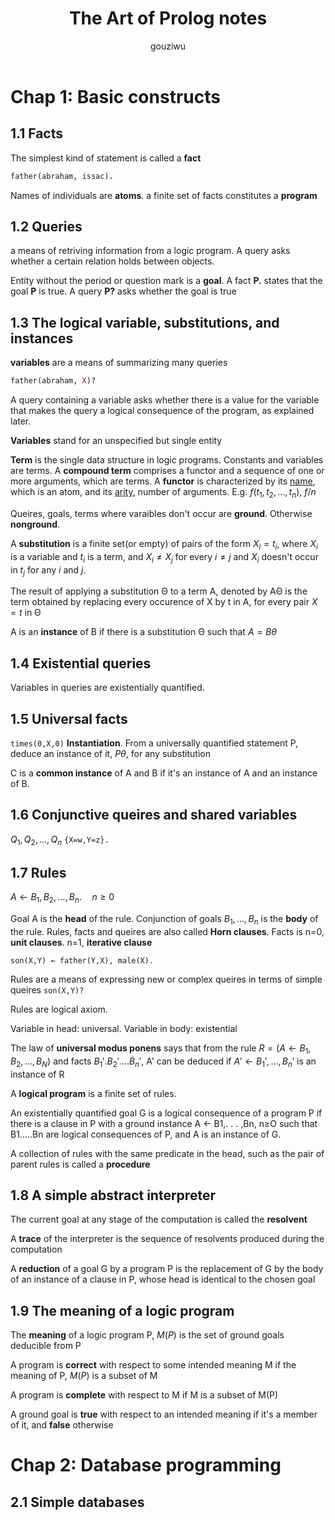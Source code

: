 #+TITLE: The Art of Prolog notes
#+AUTHOR: gouziwu
* Chap 1: Basic constructs
** 1.1 Facts
   The simplest kind of statement is called a *fact*
   #+BEGIN_SRC prolog
     father(abraham, issac).
   #+END_SRC
   Names of individuals are *atoms*.
   a finite set of facts constitutes a *program*
** 1.2 Queries
   a means of retriving information from a logic program. A query asks whether a
   certain relation holds between objects.

   Entity without the period or question mark is a *goal*. A fact *P.* states that
   the goal *P* is true. A query *P?* asks whether the goal is true
** 1.3 The logical variable, substitutions, and instances
   *variables* are a means of summarizing many queries
   #+BEGIN_SRC prolog
     father(abraham, X)?
   #+END_SRC

   A query containing a variable asks whether there is a value for the variable
   that makes the query a logical consequence of the program, as explained
   later.

   *Variables* stand for an unspecified but single entity

   *Term* is the single data structure in logic programs. Constants and variables
    are terms. A *compound term* comprises a functor and a sequence of one or more
    arguments, which are terms. A *functor* is characterized by its _name_, which is
    an atom, and its _arity_, number of arguments. E.g. $f(t_1,t_2,\dots,t_n)$, $f/n$

   Queires, goals, terms where varaibles don't occur are *ground*. Otherwise
   *nonground*.
   
   A *substitution* is a finite set(or empty) of pairs of the form $X_i=t_i$,
   where $X_i$ is a variable and $t_i$ is a term, and $X_i\neq X_j$ for every
   $i\neq j$ and $X_i$ doesn't occur in $t_j$ for any $i$ and $j$.

   The result of applying a substitution Θ to a term A, denoted by AΘ is the
   term obtained by replacing every occurence of X by t in A, for every pair
   $X=t$ in Θ

   A is an *instance* of B if there is a substitution Θ such that $A=B\theta$
** 1.4 Existential queries
   Variables in queries are existentially quantified.
** 1.5 Universal facts
   =times(0,X,0)=
   *Instantiation*. From a universally quantified statement P, deduce an instance
   of it, $P\theta$, for any substitution

   C is a *common instance* of A and B if it's an instance of A and an instance of
   B.
** 1.6 Conjunctive queires and shared variables
   $Q_1,Q_2,\dots,Q_n$
   ={X=w,Y=z}.=
** 1.7 Rules
   $A\gets B_1,B_2,\dots,B_n.\quad n\ge 0$
   
   Goal A is the *head* of the rule. Conjunction of goals $B_1,\dots,B_n$ is the
   *body* of the rule. Rules, facts and queires are also called *Horn clauses*.
   Facts is n=0, *unit clauses*. n=1, *iterative clause*
   
   =son(X,Y) ← father(Y,X), male(X).=

   Rules are a means of expressing new or complex queires in terms of simple
   queires =son(X,Y)?=

   Rules are logical axiom.

   Variable in head: universal. Variable in body: existential

   The law of *universal modus ponens* says that from the rule 
   $R=(A\gets B_1,B_2,\dots,B_N)$ and facts $B_1'.B_2'.\dots\dot B_n'$, 
   A' can be deduced if $A'\gets B_1',\dots,B_n'$ is an instance of R

   A *logical program* is a finite set of rules.

   An existentially quantified goal G is a logical consequence of a program P
   if there is a clause in P with a ground instance A ← B1,. . . ,Bn, n≥O such
   that B1.....Bn are logical consequences of P, and A is an instance of G. 

   A collection of rules with the same predicate in the head, such as the pair
   of parent rules is called a *procedure*
** 1.8 A simple abstract interpreter
   The current goal at any stage of the computation is called the *resolvent*
   
   A *trace* of the interpreter is the sequence of resolvents produced during the
   computation

   A *reduction* of a goal G by a program P is the replacement of G by the body of
   an instance of a clause in P, whose head is identical to the chosen goal
** 1.9 The meaning of a logic program
   The *meaning* of a logic program P, $M(P)$ is the set of ground goals deducible
   from P

   A program is *correct* with respect to some intended meaning M if the meaning
   of P, $M(P)$ is a subset of M

   A program is *complete* with respect to M if M is a subset of M(P)

   A ground goal is *true* with respect to an intended meaning if it's a member of
   it, and *false* otherwise
* Chap 2: Database programming
** 2.1 Simple databases
   
